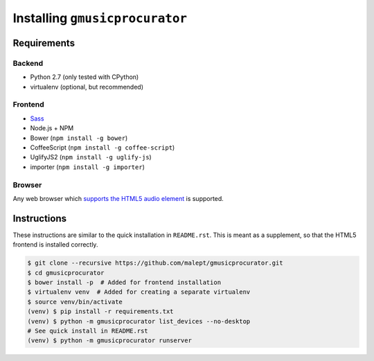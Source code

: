 ===============================
Installing ``gmusicprocurator``
===============================

Requirements
------------

Backend
~~~~~~~

* Python 2.7 (only tested with CPython)
* virtualenv (optional, but recommended)

Frontend
~~~~~~~~

* Sass_
* Node.js + NPM
* Bower (``npm install -g bower``)
* CoffeeScript (``npm install -g coffee-script``)
* UglifyJS2 (``npm install -g uglify-js``)
* importer (``npm install -g importer``)

.. _Sass: http://sass-lang.com/

Browser
~~~~~~~

Any web browser which `supports the HTML5 audio element`_ is supported.

.. _supports the HTML5 audio element: http://caniuse.com/audio

Instructions
------------

These instructions are similar to the quick installation in ``README.rst``.
This is meant as a supplement, so that the HTML5 frontend is installed
correctly.

.. code-block:: console

   $ git clone --recursive https://github.com/malept/gmusicprocurator.git
   $ cd gmusicprocurator
   $ bower install -p  # Added for frontend installation
   $ virtualenv venv  # Added for creating a separate virtualenv
   $ source venv/bin/activate
   (venv) $ pip install -r requirements.txt
   (venv) $ python -m gmusicprocurator list_devices --no-desktop
   # See quick install in README.rst
   (venv) $ python -m gmusicprocurator runserver
